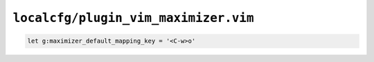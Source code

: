 ``localcfg/plugin_vim_maximizer.vim``
=====================================

.. code-block:: vim

    let g:maximizer_default_mapping_key = '<C-w>o'
